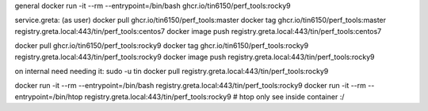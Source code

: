 general
docker run -it --rm  --entrypoint=/bin/bash ghcr.io/tin6150/perf_tools:rocky9


service.greta:
(as user)
docker pull  ghcr.io/tin6150/perf_tools:master
docker tag   ghcr.io/tin6150/perf_tools:master registry.greta.local:443/tin/perf_tools:centos7
docker image push                              registry.greta.local:443/tin/perf_tools:centos7

docker pull  ghcr.io/tin6150/perf_tools:rocky9 
docker tag   ghcr.io/tin6150/perf_tools:rocky9 registry.greta.local:443/tin/perf_tools:rocky9
docker image push                              registry.greta.local:443/tin/perf_tools:rocky9


on internal need needing it:
sudo -u tin docker pull                        registry.greta.local:443/tin/perf_tools:rocky9


docker run -it --rm  --entrypoint=/bin/bash registry.greta.local:443/tin/perf_tools:rocky9
docker run -it --rm  --entrypoint=/bin/htop  registry.greta.local:443/tin/perf_tools:rocky9   # htop only see inside container :/


